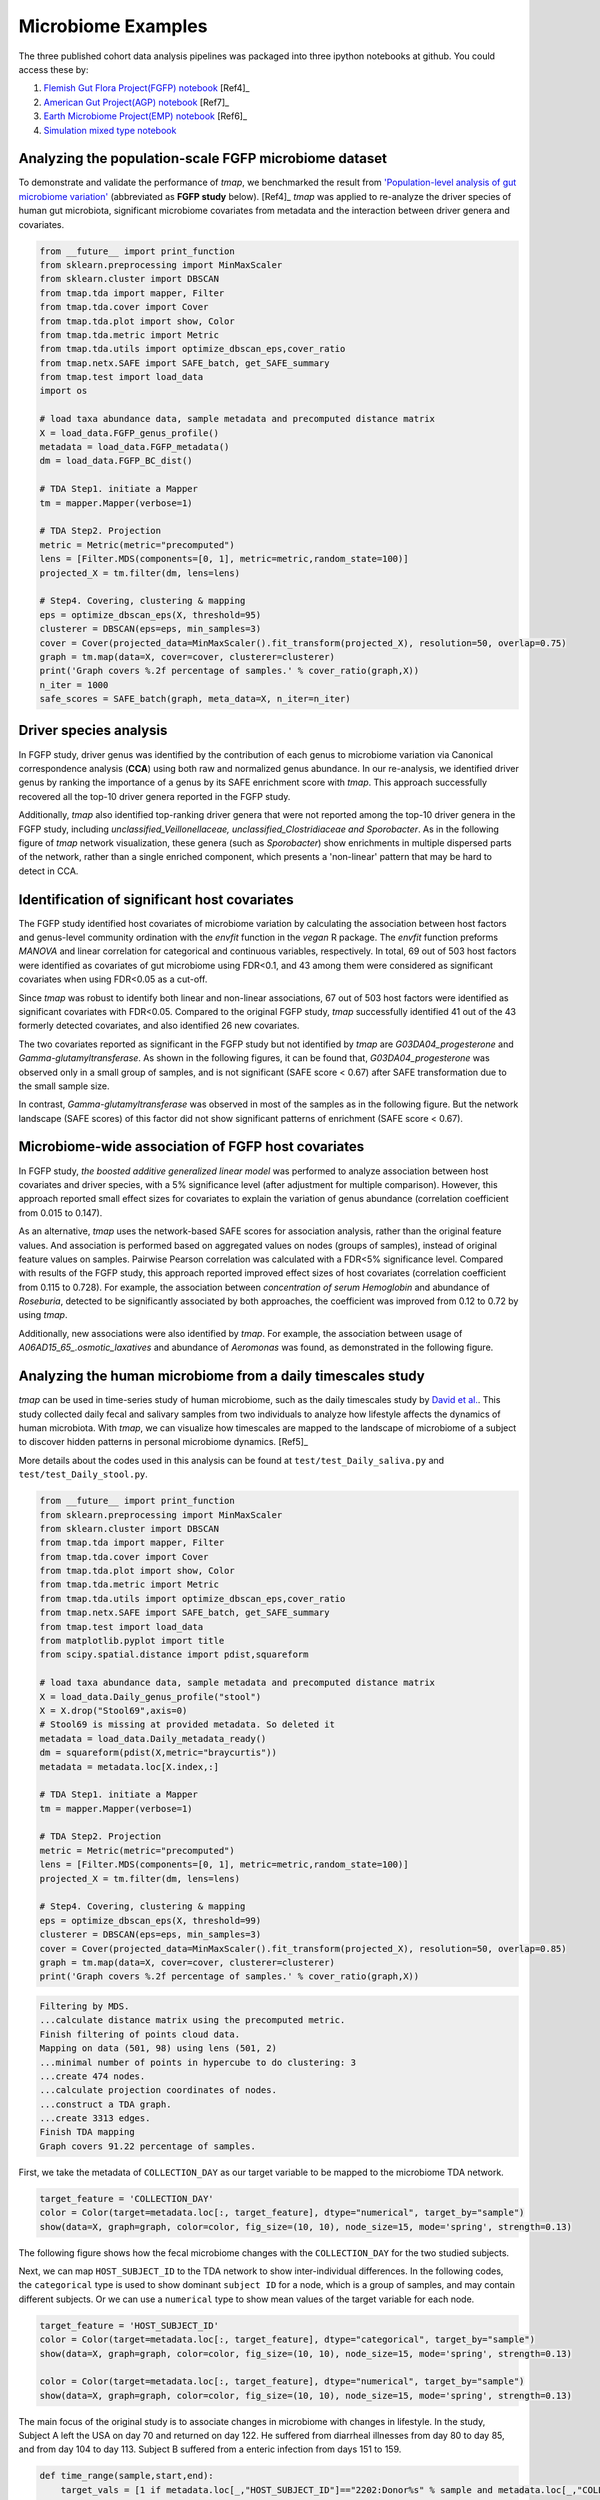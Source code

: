 Microbiome Examples
#########################

The three published cohort data analysis pipelines was packaged into three ipython notebooks at github.
You could access these by:

1. `Flemish Gut Flora Project(FGFP) notebook <https://nbviewer.jupyter.org/github/GPZ-BIOINFO/tmap_notebook/blob/master/FGFP/FGFP_pipelines.ipynb>`_ [Ref4]_
2. `American Gut Project(AGP) notebook <https://nbviewer.jupyter.org/github/GPZ-BIOINFO/tmap_notebook/blob/master/AGP/AGP_pipelines.ipynb>`_ [Ref7]_
3. `Earth Microbiome Project(EMP) notebook <https://nbviewer.jupyter.org/github/GPZ-BIOINFO/tmap_notebook/blob/master/EMP/EMP_pipelines.ipynb>`_ [Ref6]_
4. `Simulation mixed type notebook <https://nbviewer.jupyter.org/github/GPZ-BIOINFO/tmap_notebook/blob/master/Simulation/Simulate_mixed.ipynb>`_


Analyzing the population-scale FGFP microbiome dataset
==============================================================

To demonstrate and validate the performance of *tmap*, we benchmarked the result from `'Population-level analysis of gut microbiome variation' <https://www.ncbi.nlm.nih.gov/pubmed/27126039>`_ (abbreviated as **FGFP study** below). [Ref4]_ *tmap* was applied to re-analyze the driver species of human gut microbiota, significant microbiome covariates from metadata and the interaction between driver genera and covariates.

.. code-block:: python

    from __future__ import print_function
    from sklearn.preprocessing import MinMaxScaler
    from sklearn.cluster import DBSCAN
    from tmap.tda import mapper, Filter
    from tmap.tda.cover import Cover
    from tmap.tda.plot import show, Color
    from tmap.tda.metric import Metric
    from tmap.tda.utils import optimize_dbscan_eps,cover_ratio
    from tmap.netx.SAFE import SAFE_batch, get_SAFE_summary
    from tmap.test import load_data
    import os

    # load taxa abundance data, sample metadata and precomputed distance matrix
    X = load_data.FGFP_genus_profile()
    metadata = load_data.FGFP_metadata()
    dm = load_data.FGFP_BC_dist()

    # TDA Step1. initiate a Mapper
    tm = mapper.Mapper(verbose=1)

    # TDA Step2. Projection
    metric = Metric(metric="precomputed")
    lens = [Filter.MDS(components=[0, 1], metric=metric,random_state=100)]
    projected_X = tm.filter(dm, lens=lens)

    # Step4. Covering, clustering & mapping
    eps = optimize_dbscan_eps(X, threshold=95)
    clusterer = DBSCAN(eps=eps, min_samples=3)
    cover = Cover(projected_data=MinMaxScaler().fit_transform(projected_X), resolution=50, overlap=0.75)
    graph = tm.map(data=X, cover=cover, clusterer=clusterer)
    print('Graph covers %.2f percentage of samples.' % cover_ratio(graph,X))
    n_iter = 1000
    safe_scores = SAFE_batch(graph, meta_data=X, n_iter=n_iter)


Driver species analysis
==============================

In FGFP study, driver genus was identified by the contribution of each genus to microbiome variation via Canonical correspondence analysis (**CCA**) using both raw and normalized genus abundance. In our re-analysis, we identified driver genus by ranking the importance of a genus by its SAFE enrichment score with *tmap*. This approach successfully recovered all the top-10 driver genera reported in the FGFP study.

Additionally, *tmap* also identified top-ranking driver genera that were not reported among the top-10 driver genera in the FGFP study, including *unclassified_Veillonellaceae, unclassified_Clostridiaceae and Sporobacter*. As in the following figure of *tmap* network visualization, these genera (such as *Sporobacter*) show enrichments in multiple dispersed parts of the network, rather than a single enriched component, which presents a 'non-linear' pattern that may be hard to detect in CCA.



.. image:: img/example/FGFP_fig1.png
    :alt: FGFP Sporobacter

Identification of significant host covariates
=============================================================

The FGFP study identified host covariates of microbiome variation by calculating the association between host factors and genus-level community ordination with the *envfit* function in the *vegan* R package. The *envfit* function preforms *MANOVA* and linear correlation for categorical and continuous variables, respectively. In total, 69 out of 503 host factors were identified as covariates of gut microbiome using FDR<0.1, and 43 among them were considered as significant covariates when using FDR<0.05 as a cut-off.

Since *tmap* was robust to identify both linear and non-linear associations, 67 out of 503 host factors were identified as significant covariates with FDR<0.05. Compared to the original FGFP study, *tmap* successfully identified 41 out of the 43 formerly detected covariates, and also identified 26 new covariates.

The two covariates reported as significant in the FGFP study but not identified by *tmap* are *G03DA04_progesterone* and *Gamma-glutamyltransferase*. As shown in the following figures, it can be found that, *G03DA04_progesterone* was observed only in a small group of samples, and is not significant (SAFE score < 0.67) after SAFE transformation due to the small sample size.

.. image:: img/example/FGFP_fig2.png
    :alt: FGFP G03DA04_progesterone

In contrast, *Gamma-glutamyltransferase* was observed in most of the samples as in the following figure. But the network landscape (SAFE scores) of this factor did not show significant patterns of enrichment (SAFE score < 0.67).

.. image:: img/example/FGFP_fig3.png
    :alt: FGFP Gamma-glutamyltransferase

Microbiome-wide association of FGFP host covariates
=============================================================

In FGFP study, *the boosted additive generalized linear model* was performed to analyze association between host covariates and driver species, with a 5% significance level (after adjustment for multiple comparison). However, this approach reported small effect sizes for covariates to explain the variation of genus abundance (correlation coefficient from 0.015 to 0.147).

As an alternative, *tmap* uses the network-based SAFE scores for association analysis, rather than the original feature values. And association is performed based on aggregated values on nodes (groups of samples), instead of original feature values on samples. Pairwise Pearson correlation was calculated with a FDR<5% significance level. Compared with results of the FGFP study, this approach reported improved effect sizes of host covariates (correlation coefficient from 0.115 to 0.728). For example, the association between *concentration of serum Hemoglobin* and abundance of *Roseburia*, detected to be significantly associated by both approaches, the coefficient was improved from 0.12 to 0.72 by using *tmap*.

Additionally, new associations were also identified by *tmap*. For example, the association between usage of *A06AD15_65_.osmotic_laxatives* and abundance of *Aeromonas* was found, as demonstrated in the following figure.

.. image:: img/example/FGFP_fig4.png
    :alt: FGFP MWAS

Analyzing the human microbiome from a daily timescales study
===============================================================

*tmap* can be used in time-series study of human microbiome, such as the daily timescales study by `David et al. <https://www.ncbi.nlm.nih.gov/pubmed/25146375>`_. This study collected daily fecal and salivary samples from two individuals to analyze how lifestyle affects the dynamics of human microbiota. With *tmap*, we can visualize how timescales are mapped to the landscape of microbiome of a subject to discover hidden patterns in personal microbiome dynamics. [Ref5]_

More details about the codes used in this analysis can be found at ``test/test_Daily_saliva.py`` and ``test/test_Daily_stool.py``.

.. code-block:: python

    from __future__ import print_function
    from sklearn.preprocessing import MinMaxScaler
    from sklearn.cluster import DBSCAN
    from tmap.tda import mapper, Filter
    from tmap.tda.cover import Cover
    from tmap.tda.plot import show, Color
    from tmap.tda.metric import Metric
    from tmap.tda.utils import optimize_dbscan_eps,cover_ratio
    from tmap.netx.SAFE import SAFE_batch, get_SAFE_summary
    from tmap.test import load_data
    from matplotlib.pyplot import title
    from scipy.spatial.distance import pdist,squareform

    # load taxa abundance data, sample metadata and precomputed distance matrix
    X = load_data.Daily_genus_profile("stool")
    X = X.drop("Stool69",axis=0)
    # Stool69 is missing at provided metadata. So deleted it
    metadata = load_data.Daily_metadata_ready()
    dm = squareform(pdist(X,metric="braycurtis"))
    metadata = metadata.loc[X.index,:]

    # TDA Step1. initiate a Mapper
    tm = mapper.Mapper(verbose=1)

    # TDA Step2. Projection
    metric = Metric(metric="precomputed")
    lens = [Filter.MDS(components=[0, 1], metric=metric,random_state=100)]
    projected_X = tm.filter(dm, lens=lens)

    # Step4. Covering, clustering & mapping
    eps = optimize_dbscan_eps(X, threshold=99)
    clusterer = DBSCAN(eps=eps, min_samples=3)
    cover = Cover(projected_data=MinMaxScaler().fit_transform(projected_X), resolution=50, overlap=0.85)
    graph = tm.map(data=X, cover=cover, clusterer=clusterer)
    print('Graph covers %.2f percentage of samples.' % cover_ratio(graph,X))


.. code-block:: python

    Filtering by MDS.
    ...calculate distance matrix using the precomputed metric.
    Finish filtering of points cloud data.
    Mapping on data (501, 98) using lens (501, 2)
    ...minimal number of points in hypercube to do clustering: 3
    ...create 474 nodes.
    ...calculate projection coordinates of nodes.
    ...construct a TDA graph.
    ...create 3313 edges.
    Finish TDA mapping
    Graph covers 91.22 percentage of samples.


First, we take the metadata of ``COLLECTION_DAY`` as our target variable to be mapped to the microbiome TDA network.

.. code-block:: python

    target_feature = 'COLLECTION_DAY'
    color = Color(target=metadata.loc[:, target_feature], dtype="numerical", target_by="sample")
    show(data=X, graph=graph, color=color, fig_size=(10, 10), node_size=15, mode='spring', strength=0.13)

The following figure shows how the fecal microbiome changes with the ``COLLECTION_DAY`` for the two studied subjects.

.. image:: img/example/Daily_Stool_collection_day.png
    :alt: Daily microbiome COLLECTION_DAY

Next, we can map ``HOST_SUBJECT_ID`` to the TDA network to show inter-individual differences. In the following codes, the ``categorical`` type is used to show dominant ``subject ID`` for a node, which is a group of samples, and may contain different subjects. Or we can use a ``numerical`` type to show mean values of the target variable for each node.

.. code-block:: python

    target_feature = 'HOST_SUBJECT_ID'
    color = Color(target=metadata.loc[:, target_feature], dtype="categorical", target_by="sample")
    show(data=X, graph=graph, color=color, fig_size=(10, 10), node_size=15, mode='spring', strength=0.13)

    color = Color(target=metadata.loc[:, target_feature], dtype="numerical", target_by="sample")
    show(data=X, graph=graph, color=color, fig_size=(10, 10), node_size=15, mode='spring', strength=0.13)


.. image:: img/example/Daily_host_compare.png
    :alt: Daily microbiome HOST_SUBJECT_ID

The main focus of the original study is to associate changes in microbiome with changes in lifestyle. In the study, Subject A left the USA on day 70 and returned on day 122. He suffered from diarrheal illnesses from day 80 to day 85, and from day 104 to day 113. Subject B suffered from a enteric infection from days 151 to 159.

.. code-block:: python

    def time_range(sample,start,end):
        target_vals = [1 if metadata.loc[_,"HOST_SUBJECT_ID"]=="2202:Donor%s" % sample and metadata.loc[_,"COLLECTION_DAY"] in list(range(start,end+1)) else 0 for _ in X.index]
        color = Color(target=target_vals, dtype="numerical", target_by="sample")
        show(data=X, graph=graph, color=color, fig_size=(10, 10), node_size=15, mode='spring', strength=0.03)
        #title("Subject %s at day %s to %s" % (sample,start,end))
    # Travel period
    time_range("A",70,123)
    # First diarrheal illness
    time_range("A",80,85)
    # Second diarrheal illness
    time_range("A",104,113)

    # Pre-travel period
    time_range("A",40,69)
    # Travel period
    time_range("A",70,122)
    # Post-travel period
    time_range("A",123,153)

    # Pre-enteric infection period
    time_range("B",121,150)
    # enteric infection period
    time_range("B",151,159)
    # Post-enteric infection period
    time_range("B",160,197)


.. image:: img/example/Daily_Stool_A_diarrheal.png
    :alt: Daily_Stool_A_diarrheal

.. image:: img/example/Subject_A_perturbation.png
    :alt: Subject_A_perturbation

.. image:: img/example/Subject_B_enteric_infection.png
    :alt: Subject_B_enteric_infection

From the above figures, we could found that there are several changes in the microbiome of subject A between day 70 and day 122. It is worth noting that, the fecal microbiome samples of diarrheal illnesses at different time points are adjacent to each other in the network, and are overlap with shared nodes.  **Subject A’s travel-related microbiota shift** concluded in the original paper can be confirmed in this *tmap* re-analysis of the microbiome dataset. From the above figure, subject B's microbiome before and after the enteric infection is distinct, which is also consistent with the results of the original study.
